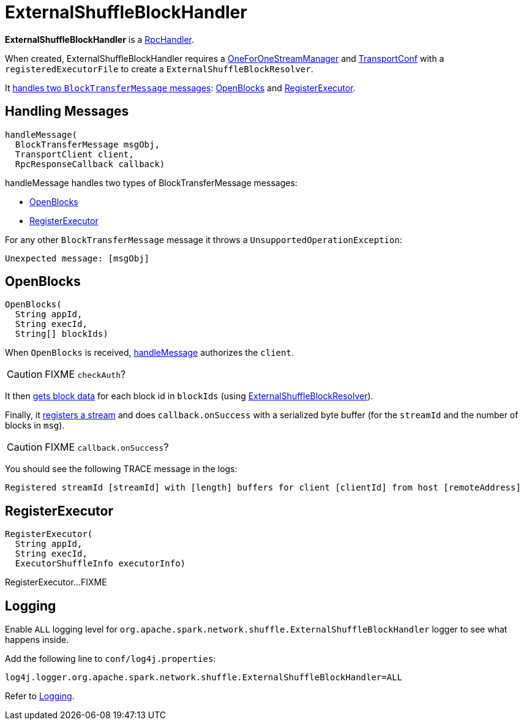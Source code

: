 = ExternalShuffleBlockHandler

*ExternalShuffleBlockHandler* is a xref:ROOT:spark-RpcHandler.adoc[RpcHandler].

When created, ExternalShuffleBlockHandler requires a xref:ROOT:spark-OneForOneStreamManager.adoc[OneForOneStreamManager] and xref:ROOT:spark-TransportConf.adoc[TransportConf] with a `registeredExecutorFile` to create a `ExternalShuffleBlockResolver`.

It <<handleMessage, handles two `BlockTransferMessage` messages>>: <<OpenBlocks, OpenBlocks>> and <<RegisterExecutor, RegisterExecutor>>.

== [[handleMessage]] Handling Messages

[source, java]
----
handleMessage(
  BlockTransferMessage msgObj,
  TransportClient client,
  RpcResponseCallback callback)
----

handleMessage handles two types of BlockTransferMessage messages:

* <<OpenBlocks, OpenBlocks>>
* <<RegisterExecutor, RegisterExecutor>>

For any other `BlockTransferMessage` message it throws a `UnsupportedOperationException`:

```
Unexpected message: [msgObj]
```

== [[OpenBlocks]] OpenBlocks

[source, java]
----
OpenBlocks(
  String appId,
  String execId,
  String[] blockIds)
----

When `OpenBlocks` is received, <<handleMessage, handleMessage>> authorizes the `client`.

CAUTION: FIXME `checkAuth`?

It then <<ExternalShuffleBlockResolver-getBlockData, gets block data>> for each block id in `blockIds` (using <<ExternalShuffleBlockResolver, ExternalShuffleBlockResolver>>).

Finally, it link:spark-OneForOneStreamManager.adoc#registerStream[registers a stream] and does `callback.onSuccess` with a serialized byte buffer (for the `streamId` and the number of blocks in `msg`).

CAUTION: FIXME `callback.onSuccess`?

You should see the following TRACE message in the logs:

```
Registered streamId [streamId] with [length] buffers for client [clientId] from host [remoteAddress]
```

== [[RegisterExecutor]] RegisterExecutor

[source, java]
----
RegisterExecutor(
  String appId,
  String execId,
  ExecutorShuffleInfo executorInfo)
----

RegisterExecutor...FIXME

== [[logging]] Logging

Enable `ALL` logging level for `org.apache.spark.network.shuffle.ExternalShuffleBlockHandler` logger to see what happens inside.

Add the following line to `conf/log4j.properties`:

[source,plaintext]
----
log4j.logger.org.apache.spark.network.shuffle.ExternalShuffleBlockHandler=ALL
----

Refer to xref:ROOT:spark-logging.adoc[Logging].
